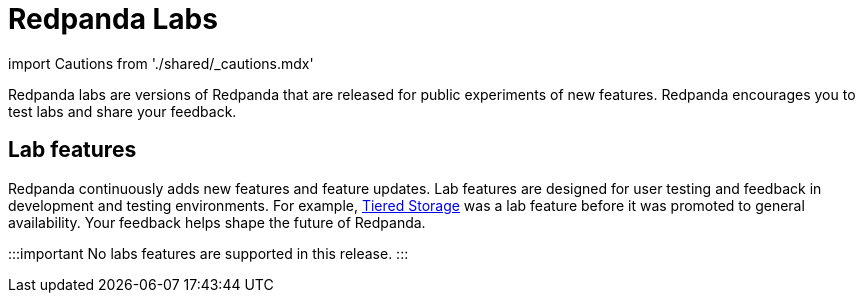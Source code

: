 = Redpanda Labs
:description: Redpanda labs are product experiments. Redpanda encourages you to test labs and share your feedback.

import Cautions from './shared/_cautions.mdx'

Redpanda labs are versions of Redpanda that are released for public experiments of new features. Redpanda encourages you to test labs and share your feedback.+++<Cautions>++++++</Cautions>+++

== Lab features

Redpanda continuously adds new features and feature updates. Lab features are designed for user testing and feedback in development and testing environments. For example, xref:manage:tiered-storage.adoc[Tiered Storage] was a lab feature before it was promoted to general availability. Your feedback helps shape the future of Redpanda.

:::important
No labs features are supported in this release.
:::
